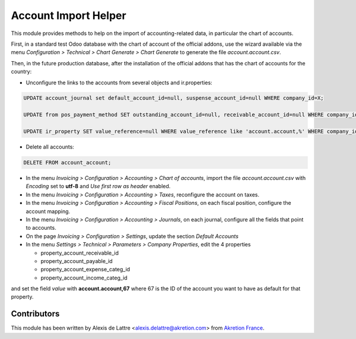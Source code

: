 =====================
Account Import Helper
=====================

This module provides methods to help on the import of accounting-related data, in particular the chart of accounts.

First, in a standard test Odoo database with the chart of account of the official addons, use the wizard available via the menu *Configuration > Technical > Chart Generate > Chart Generate* to generate the file *account.account.csv*.

Then, in the future production database, after the installation of the official addons that has the chart of accounts for the country:

* Unconfigure the links to the accounts from several objects and ir.properties:

.. code::

  UPDATE account_journal set default_account_id=null, suspense_account_id=null WHERE company_id=X;

  UPDATE from pos_payment_method SET outstanding_account_id=null, receivable_account_id=null WHERE company_id=X;

  UPDATE ir_property SET value_reference=null WHERE value_reference like 'account.account,%' WHERE company_id=X;

* Delete all accounts:

.. code::

  DELETE FROM account_account;

* In the menu *Invoicing > Configuration > Accounting > Chart of accounts*, import the file *account.account.csv* with *Encoding* set to **utf-8** and *Use first row as header* enabled.

* In the menu *Invoicing > Configuration > Accounting > Taxes*, reconfigure the account on taxes.

* In the menu *Invoicing > Configuration > Accounting > Fiscal Positions*, on each fiscal position, configure the account mapping.

* In the menu *Invoicing > Configuration > Accounting > Journals*, on each journal, configure all the fields that point to accounts.

* On the page *Invoicing > Configuration > Settings*, update the section *Default Accounts*

* In the menu *Settings > Technical > Parameters > Company Properties*, edit the 4 properties

  - property_account_receivable_id
  - property_account_payable_id
  - property_account_expense_categ_id
  - property_account_income_categ_id

and set the field *value* with **account.account,67** where 67 is the ID of the account you want to have as default for that property.


Contributors
============

This module has been written by Alexis de Lattre <alexis.delattre@akretion.com> from `Akretion France <https://akretion.com/fr>`_.
